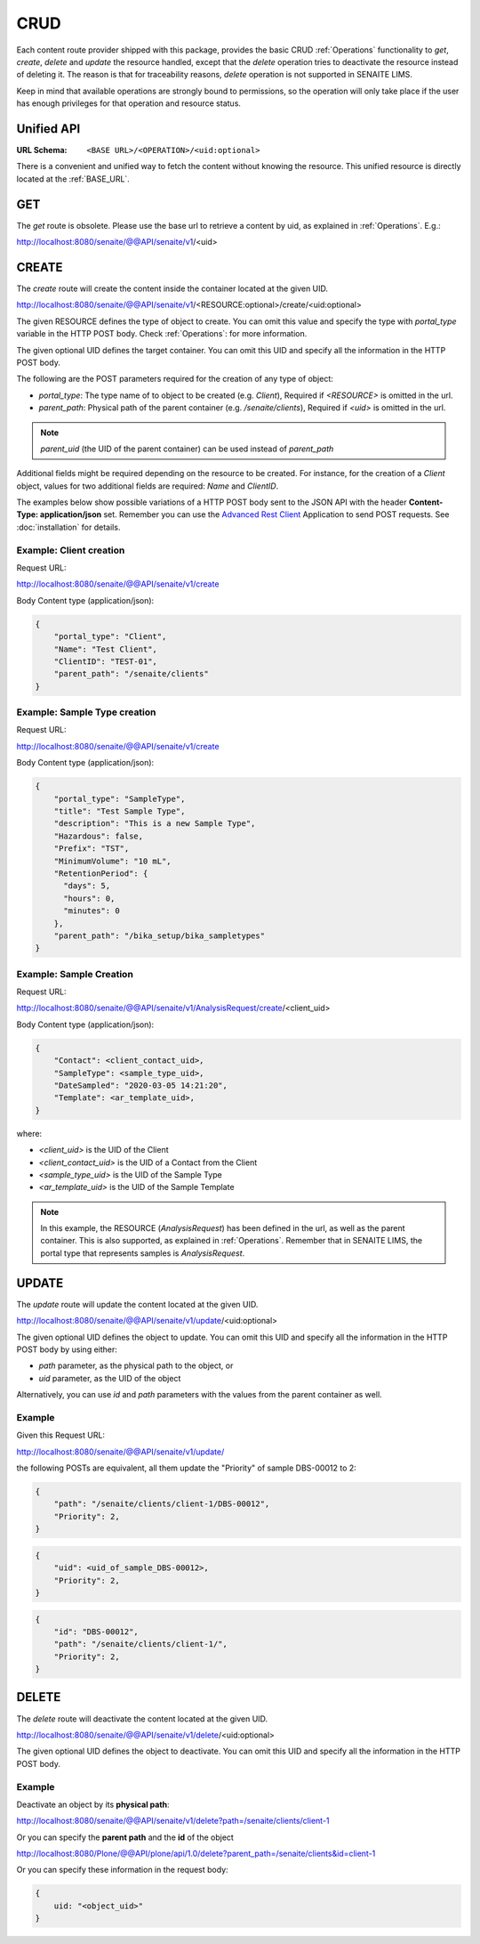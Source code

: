 CRUD
====

Each content route provider shipped with this package, provides the basic CRUD
:ref:`Operations` functionality to `get`, `create`, `delete` and `update` the
resource handled, except that the `delete` operation tries to deactivate the
resource instead of deleting it. The reason is that for traceability reasons,
*delete* operation is not supported in SENAITE LIMS.

Keep in mind that available operations are strongly bound to permissions, so
the operation will only take place if the user has enough privileges for that
operation and resource status.


Unified API
-----------

:URL Schema: ``<BASE URL>/<OPERATION>/<uid:optional>``

There is a convenient and unified way to fetch the content without knowing the
resource. This unified resource is directly located at the :ref:`BASE_URL`.


GET
---

The `get` route is obsolete. Please use the base url to retrieve a content by
uid, as explained in :ref:`Operations`. E.g.:

http://localhost:8080/senaite/@@API/senaite/v1/<uid>


CREATE
------

The `create` route will create the content inside the container located at the
given UID.

http://localhost:8080/senaite/@@API/senaite/v1/<RESOURCE:optional>/create/<uid:optional>

The given RESOURCE defines the type of object to create. You can omit this value
and specify the type with `portal_type` variable in the HTTP POST body. Check
:ref:`Operations`: for more information.

The given optional UID defines the target container. You can omit this UID
and specify all the information in the HTTP POST body.

The following are the POST parameters required for the creation of any type of
object:

- `portal_type`: The type name of to object to be created (e.g. `Client`),
  Required if `<RESOURCE>` is omitted in the url.
- `parent_path`: Physical path of the parent container (e.g. `/senaite/clients`),
  Required if `<uid>` is omitted in the url.

.. note:: `parent_uid` (the UID of the parent container) can be used instead of
          `parent_path`

Additional fields might be required depending on the resource to be created. For
instance, for the creation of a `Client` object, values for two additional
fields are required: `Name` and `ClientID`.

The examples below show possible variations of a HTTP POST body sent to the
JSON API with the header **Content-Type: application/json** set. Remember you
can use the `Advanced Rest Client`_ Application to send POST requests. See
:doc:`installation` for details.


Example: Client creation
........................

Request URL:

http://localhost:8080/senaite/@@API/senaite/v1/create

Body Content type (application/json):

.. code-block:: javascript

    {
        "portal_type": "Client",
        "Name": "Test Client",
        "ClientID": "TEST-01",
        "parent_path": "/senaite/clients"
    }

Example: Sample Type creation
.............................

Request URL:

http://localhost:8080/senaite/@@API/senaite/v1/create

Body Content type (application/json):

.. code-block:: javascript

    {
        "portal_type": "SampleType",
        "title": "Test Sample Type",
        "description": "This is a new Sample Type",
        "Hazardous": false,
        "Prefix": "TST",
        "MinimumVolume": "10 mL",
        "RetentionPeriod": {
          "days": 5,
          "hours": 0,
          "minutes": 0
        },
        "parent_path": "/bika_setup/bika_sampletypes"
    }


Example: Sample Creation
........................

Request URL:

http://localhost:8080/senaite/@@API/senaite/v1/AnalysisRequest/create/<client_uid>

Body Content type (application/json):

.. code-block:: javascript

    {
        "Contact": <client_contact_uid>,
        "SampleType": <sample_type_uid>,
        "DateSampled": "2020-03-05 14:21:20",
        "Template": <ar_template_uid>,
    }


where:

- `<client_uid>` is the UID of the Client
- `<client_contact_uid>` is the UID of a Contact from the Client
- `<sample_type_uid>` is the UID of the Sample Type
- `<ar_template_uid>` is the UID of the Sample Template

.. note:: In this example, the RESOURCE (`AnalysisRequest`) has been defined in
          the url, as well as the parent container. This is also supported, as
          explained in :ref:`Operations`.
          Remember that in SENAITE LIMS, the portal type that represents samples
          is `AnalysisRequest`.

UPDATE
------

The `update` route will update the content located at the given UID.

http://localhost:8080/senaite/@@API/senaite/v1/update/<uid:optional>

The given optional UID defines the object to update. You can omit this UID and
specify all the information in the HTTP POST body by using either:

- `path` parameter, as the physical path to the object, or
- `uid` parameter, as the UID of the object

Alternatively, you can use `id` and `path` parameters with the values from the
parent container as well.

Example
.......

Given this Request URL:

http://localhost:8080/senaite/@@API/senaite/v1/update/

the following POSTs are equivalent, all them update the "Priority" of sample DBS-00012 to 2:

.. code-block:: javascript

    {
        "path": "/senaite/clients/client-1/DBS-00012",
        "Priority": 2,
    }

.. code-block:: javascript

    {
        "uid": <uid_of_sample_DBS-00012>,
        "Priority": 2,
    }

.. code-block:: javascript

    {
        "id": "DBS-00012",
        "path": "/senaite/clients/client-1/",
        "Priority": 2,
    }

DELETE
------

The `delete` route will deactivate the content located at the given UID.

http://localhost:8080/senaite/@@API/senaite/v1/delete/<uid:optional>

The given optional UID defines the object to deactivate. You can omit this UID
and specify all the information in the HTTP POST body.

Example
.......

Deactivate an object by its **physical path**:

http://localhost:8080/senaite/@@API/senaite/v1/delete?path=/senaite/clients/client-1

Or you can specify the **parent path** and the **id** of the object

http://localhost:8080/Plone/@@API/plone/api/1.0/delete?parent_path=/senaite/clients&id=client-1

Or you can specify these information in the request body:

.. code-block:: javascript

    {
        uid: "<object_uid>"
    }



.. Links

.. _Advanced Rest Client: https://chrome.google.com/webstore/detail/advanced-rest-client/hgmloofddffdnphfgcellkdfbfbjeloo